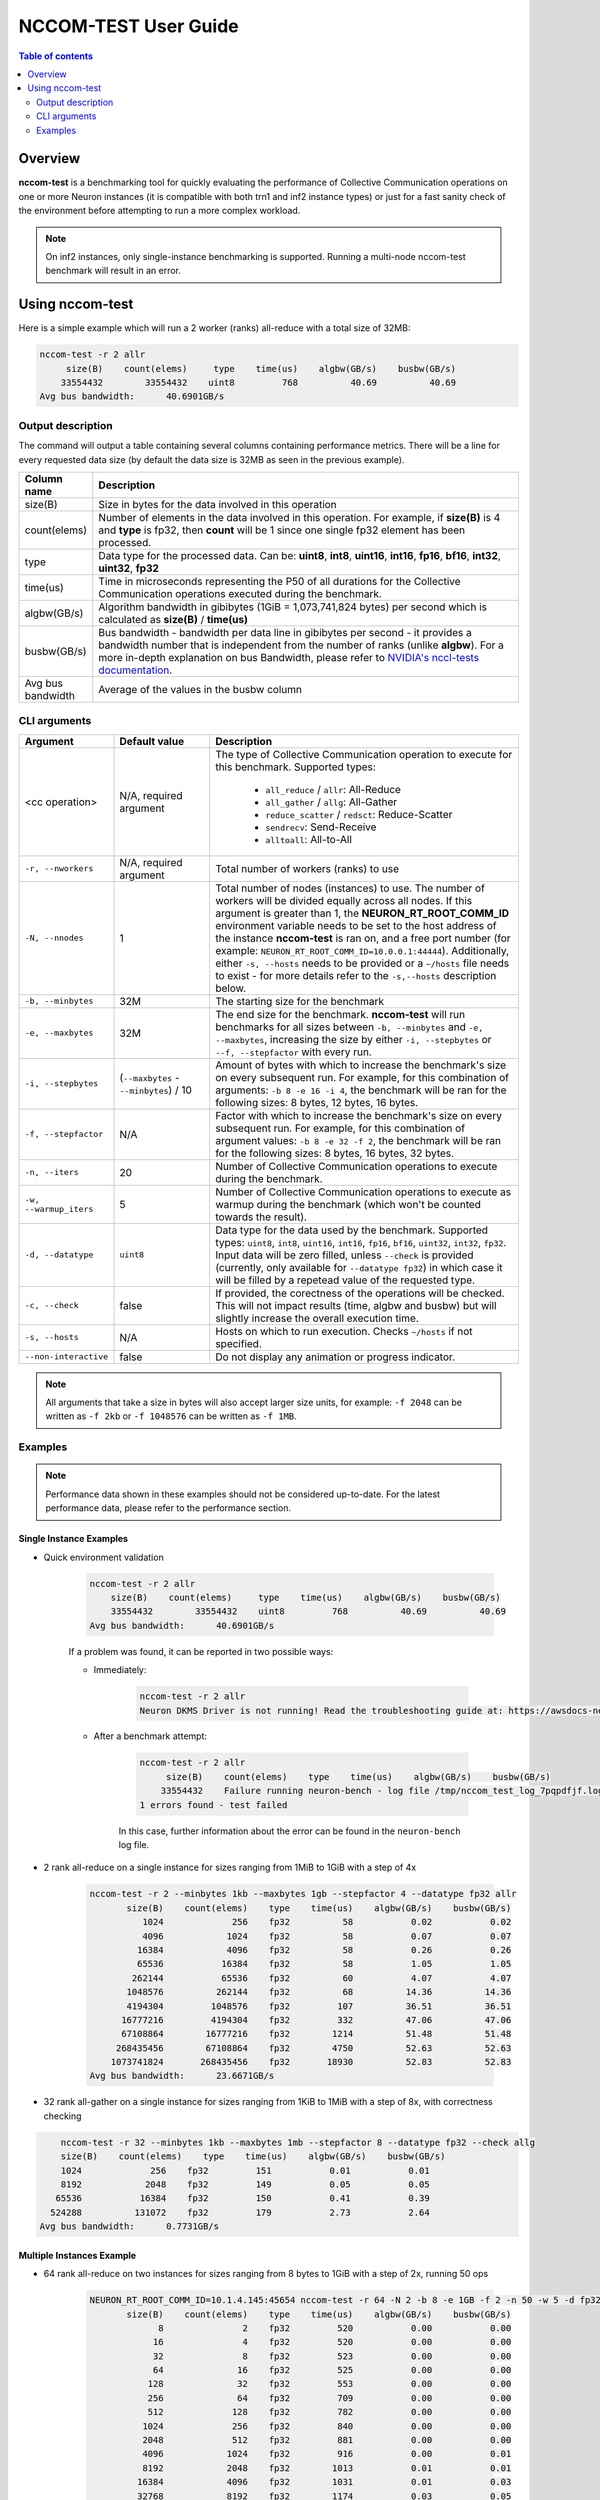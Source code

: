 .. _nccom-test:

=================
NCCOM-TEST User Guide
=================

.. contents:: Table of contents
    :local:
    :depth: 2

Overview
--------

**nccom-test** is a benchmarking tool for quickly evaluating the performance of Collective Communication operations
on one or more Neuron instances (it is compatible with both trn1 and inf2 instance types) or just for a fast sanity check
of the environment before attempting to run a more complex workload.


.. note::

    On inf2 instances, only single-instance benchmarking is supported. Running a multi-node nccom-test benchmark
    will result in an error.



Using nccom-test
----------------

Here is a simple example which will run a 2 worker (ranks) all-reduce with a total size of 32MB:


.. code-block::

    nccom-test -r 2 allr
         size(B)    count(elems)     type    time(us)    algbw(GB/s)    busbw(GB/s)
        33554432        33554432    uint8         768          40.69          40.69
    Avg bus bandwidth:      40.6901GB/s


Output description
^^^^^^^^^^^^^^^^^^

The command will output a table containing several columns containing performance metrics.
There will be a line for every requested data size (by default the data size is 32MB as
seen in the previous example).

.. list-table::
    :widths: 40 260
    :header-rows: 1

    * - Column name
      - Description
    * - size(B)
      - Size in bytes for the data involved in this operation
    * - count(elems)
      - Number of elements in the data involved in this operation. For example, if **size(B)** is 4 and **type** is fp32,
        then **count** will be 1 since one single fp32 element has been processed.
    * - type
      - Data type for the processed data. Can be: **uint8**, **int8**, **uint16**, **int16**, **fp16**, **bf16**, **int32**, **uint32**, **fp32**
    * - time(us)
      - Time in microseconds representing the P50 of all durations for the Collective Communication operations executed during the benchmark.
    * - algbw(GB/s)
      - Algorithm bandwidth in gibibytes (1GiB = 1,073,741,824 bytes) per second which is calculated as **size(B)** / **time(us)**
    * - busbw(GB/s)
      - Bus bandwidth - bandwidth per data line in gibibytes per second - it provides a bandwidth number that is independent from the number of ranks (unlike **algbw**).
        For a more in-depth explanation on bus Bandwidth, please refer to `NVIDIA's nccl-tests documentation <https://github.com/NVIDIA/nccl-tests/blob/master/doc/PERFORMANCE.md>`_.
    * - Avg bus bandwidth
      - Average of the values in the busbw column

CLI arguments
^^^^^^^^^^^^^

.. list-table::
    :widths: 40 80 260
    :header-rows: 1

    * - Argument
      - Default value
      - Description
    * - <cc operation>
      - N/A, required argument
      - The type of Collective Communication operation to execute for this benchmark.
        Supported types:

            - ``all_reduce`` / ``allr``: All-Reduce
            - ``all_gather`` / ``allg``: All-Gather
            - ``reduce_scatter`` / ``redsct``: Reduce-Scatter
            - ``sendrecv``: Send-Receive
            - ``alltoall``: All-to-All
    * - ``-r, --nworkers``
      - N/A, required argument
      - Total number of workers (ranks) to use
    * - ``-N, --nnodes``
      - 1
      - Total number of nodes (instances) to use. The number of workers will be divided equally across all nodes.
        If this argument is greater than 1, the **NEURON_RT_ROOT_COMM_ID** environment variable needs to be set to
        the host address of the instance **nccom-test** is ran on, and a free port number
        (for example: ``NEURON_RT_ROOT_COMM_ID=10.0.0.1:44444``). Additionally, either ``-s, --hosts`` needs to be provided
        or a ``~/hosts`` file needs to exist - for more details refer to the ``-s,--hosts`` description below.
    * - ``-b, --minbytes``
      - 32M
      - The starting size for the benchmark
    * - ``-e, --maxbytes``
      - 32M
      - The end size for the benchmark. **nccom-test** will run benchmarks for all sizes between ``-b, --minbytes`` and
        ``-e, --maxbytes``, increasing the size by either ``-i, --stepbytes`` or ``--f, --stepfactor`` with every run.
    * - ``-i, --stepbytes``
      - (``--maxbytes`` - ``--minbytes``) / 10
      - Amount of bytes with which to increase the benchmark's size on every subsequent run.
        For example, for this combination of arguments: ``-b 8 -e 16 -i 4``, the benchmark will
        be ran for the following sizes: 8 bytes, 12 bytes, 16 bytes.
    * - ``-f, --stepfactor``
      - N/A
      - Factor with which to increase the benchmark's size on every subsequent run.
        For example, for this combination of argument values: ``-b 8 -e 32 -f 2``, the benchmark will
        be ran for the following sizes: 8 bytes, 16 bytes, 32 bytes.
    * - ``-n, --iters``
      - 20
      - Number of Collective Communication operations to execute during the benchmark.
    * - ``-w, --warmup_iters``
      - 5
      - Number of Collective Communication operations to execute as warmup during the benchmark
        (which won't be counted towards the result).
    * - ``-d, --datatype``
      - ``uint8``
      - Data type for the data used by the benchmark. Supported types: ``uint8``, ``int8``, ``uint16``, ``int16``,
        ``fp16``, ``bf16``, ``uint32``, ``int32``, ``fp32``. Input data will be zero filled, unless ``--check`` is
        provided (currently, only available for ``--datatype fp32``) in which case it will be filled by a repetead
        value of the requested type.
    * - ``-c, --check``
      - false
      - If provided, the corectness of the operations will be checked. This will not impact results (time, algbw and busbw)
        but will slightly increase the overall execution time.
    * - ``-s, --hosts``
      - N/A
      - Hosts on which to run execution.  Checks ``~/hosts`` if not specified.
    * - ``--non-interactive``
      - false
      - Do not display any animation or progress indicator.

.. note::

    All arguments that take a size in bytes will also accept larger size units, for example:
    ``-f 2048`` can be written as ``-f 2kb`` or ``-f 1048576`` can be written as ``-f 1MB``.


Examples
^^^^^^^^

.. note::

    Performance data shown in these examples should not be considered up-to-date. For the latest performance
    data, please refer to the performance section.


Single Instance Examples
~~~~~~~~~~~~~~~~~~~~~~~~

- Quick environment validation

    .. code-block::

        nccom-test -r 2 allr
            size(B)    count(elems)     type    time(us)    algbw(GB/s)    busbw(GB/s)
            33554432        33554432    uint8         768          40.69          40.69
        Avg bus bandwidth:      40.6901GB/s


    If a problem was found, it can be reported in two possible ways:

    - Immediately:

        .. code-block::

            nccom-test -r 2 allr
            Neuron DKMS Driver is not running! Read the troubleshooting guide at: https://awsdocs-neuron.readthedocs-hosted.com/en/latest/neuron-runtime/nrt-troubleshoot.html#neuron-driver-installation-fails


    - After a benchmark attempt:

        .. code-block::

            nccom-test -r 2 allr
                 size(B)    count(elems)    type    time(us)    algbw(GB/s)    busbw(GB/s)
                33554432    Failure running neuron-bench - log file /tmp/nccom_test_log_7pqpdfjf.log
            1 errors found - test failed


        In this case, further information about the error can be found in the ``neuron-bench`` log file.

- 2 rank all-reduce on a single instance for sizes ranging from 1MiB to 1GiB with a step of 4x

    .. code-block::

        nccom-test -r 2 --minbytes 1kb --maxbytes 1gb --stepfactor 4 --datatype fp32 allr
               size(B)    count(elems)    type    time(us)    algbw(GB/s)    busbw(GB/s)
                  1024             256    fp32          58           0.02           0.02
                  4096            1024    fp32          58           0.07           0.07
                 16384            4096    fp32          58           0.26           0.26
                 65536           16384    fp32          58           1.05           1.05
                262144           65536    fp32          60           4.07           4.07
               1048576          262144    fp32          68          14.36          14.36
               4194304         1048576    fp32         107          36.51          36.51
              16777216         4194304    fp32         332          47.06          47.06
              67108864        16777216    fp32        1214          51.48          51.48
             268435456        67108864    fp32        4750          52.63          52.63
            1073741824       268435456    fp32       18930          52.83          52.83
        Avg bus bandwidth:      23.6671GB/s


- 32 rank all-gather on a single instance for sizes ranging from 1KiB to 1MiB with a step of 8x, with correctness checking


.. code-block::

        nccom-test -r 32 --minbytes 1kb --maxbytes 1mb --stepfactor 8 --datatype fp32 --check allg
        size(B)    count(elems)    type    time(us)    algbw(GB/s)    busbw(GB/s)
        1024             256    fp32         151           0.01           0.01
        8192            2048    fp32         149           0.05           0.05
       65536           16384    fp32         150           0.41           0.39
      524288          131072    fp32         179           2.73           2.64
    Avg bus bandwidth:      0.7731GB/s

Multiple Instances Example
~~~~~~~~~~~~~~~~~~~~~~~~~~

- 64 rank all-reduce on two instances for sizes ranging from 8 bytes to 1GiB with a step of 2x, running 50 ops

    .. code-block::

        NEURON_RT_ROOT_COMM_ID=10.1.4.145:45654 nccom-test -r 64 -N 2 -b 8 -e 1GB -f 2 -n 50 -w 5 -d fp32 allr --hosts 127.0.0.1 10.1.4.138
               size(B)    count(elems)    type    time(us)    algbw(GB/s)    busbw(GB/s)
                     8               2    fp32         520           0.00           0.00
                    16               4    fp32         520           0.00           0.00
                    32               8    fp32         523           0.00           0.00
                    64              16    fp32         525           0.00           0.00
                   128              32    fp32         553           0.00           0.00
                   256              64    fp32         709           0.00           0.00
                   512             128    fp32         782           0.00           0.00
                  1024             256    fp32         840           0.00           0.00
                  2048             512    fp32         881           0.00           0.00
                  4096            1024    fp32         916           0.00           0.01
                  8192            2048    fp32        1013           0.01           0.01
                 16384            4096    fp32        1031           0.01           0.03
                 32768            8192    fp32        1174           0.03           0.05
                 65536           16384    fp32        1315           0.05           0.09
                131072           32768    fp32        1315           0.09           0.18
                262144           65536    fp32        1311           0.19           0.37
                524288          131072    fp32        1312           0.37           0.73
               1048576          262144    fp32        1328           0.74           1.45
               2097152          524288    fp32        1329           1.47           2.89
               4194304         1048576    fp32        1378           2.83           5.58
               8388608         2097152    fp32        1419           5.51          10.84
              16777216         4194304    fp32        2138           7.31          14.39
              33554432         8388608    fp32        2711          11.53          22.69
              67108864        16777216    fp32        3963          15.77          31.05
             134217728        33554432    fp32        6279          19.91          39.19
             268435456        67108864    fp32       11954          20.91          41.17
             536870912       134217728    fp32       21803          22.93          45.15
            1073741824       268435456    fp32       41806          23.92          47.09
        Avg bus bandwidth:      9.3924GB/s
